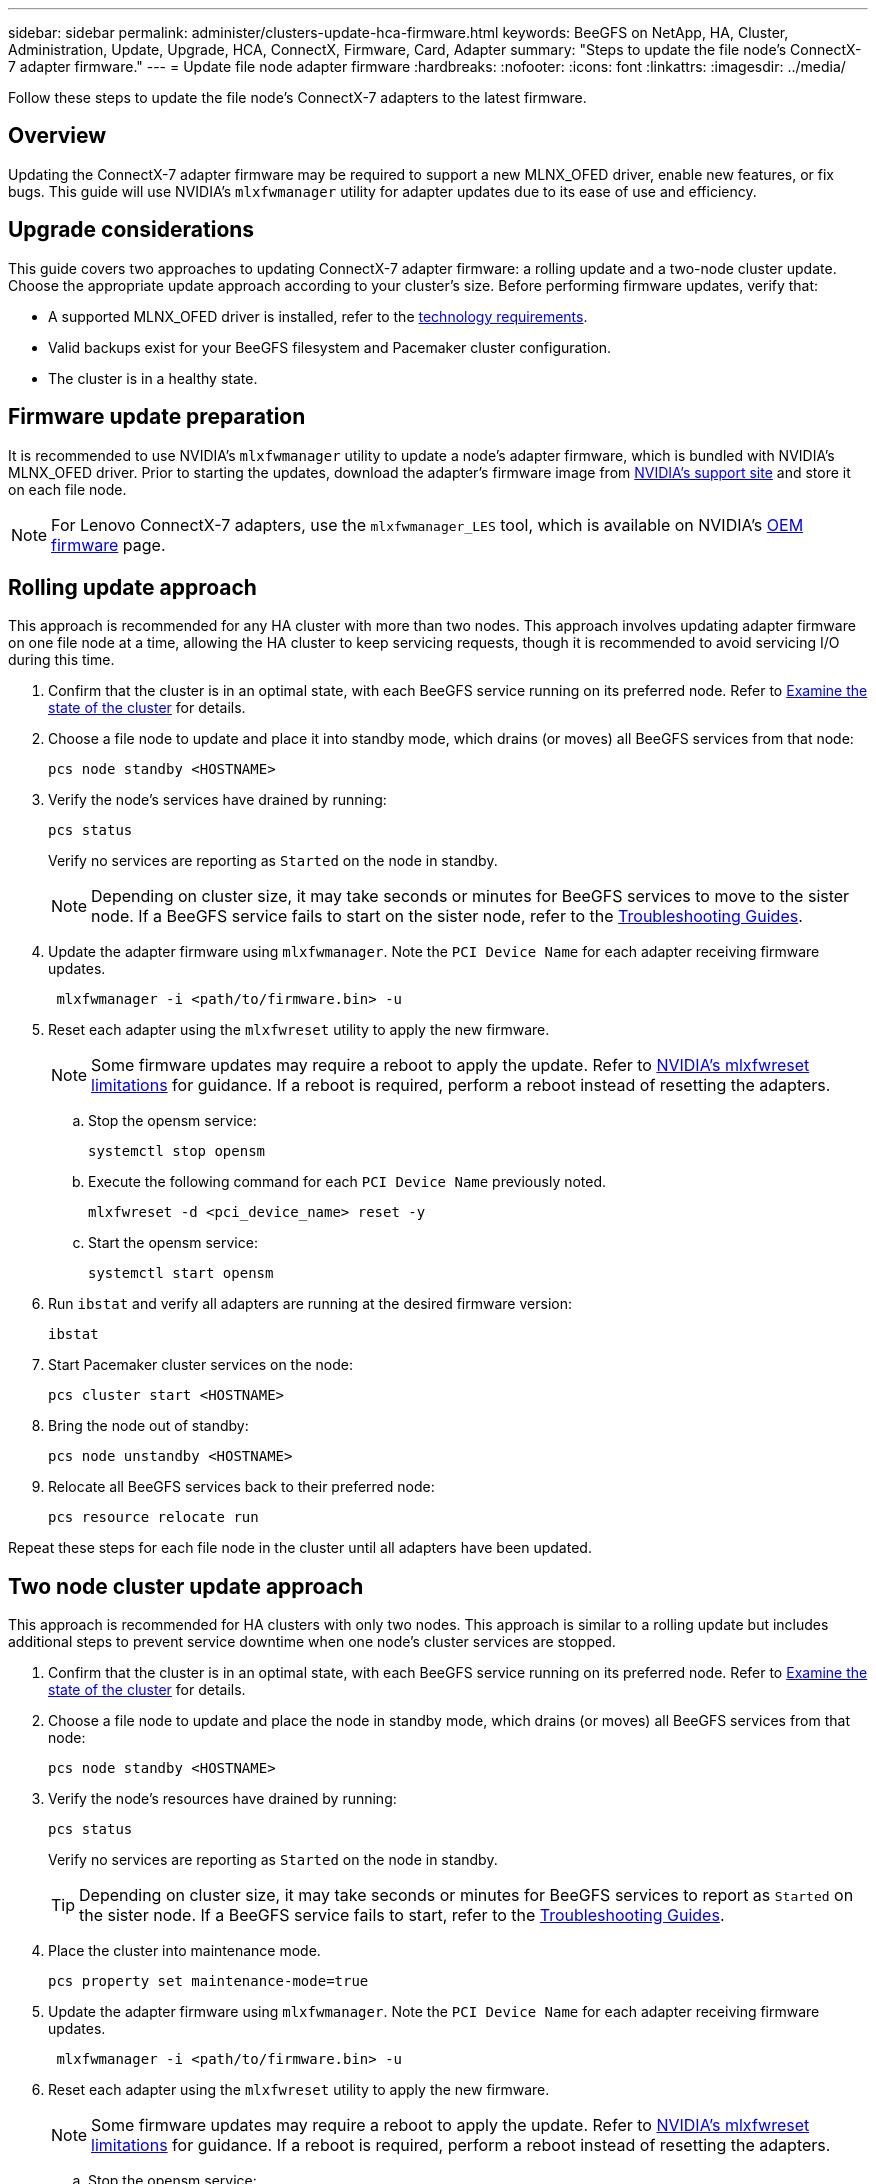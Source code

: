 ---
sidebar: sidebar
permalink: administer/clusters-update-hca-firmware.html
keywords: BeeGFS on NetApp, HA, Cluster, Administration, Update, Upgrade, HCA, ConnectX, Firmware, Card, Adapter
summary: "Steps to update the file node's ConnectX-7 adapter firmware."
---
= Update file node adapter firmware
:hardbreaks:
:nofooter:
:icons: font
:linkattrs:
:imagesdir: ../media/


[.lead]
Follow these steps to update the file node's ConnectX-7 adapters to the latest firmware.

== Overview

Updating the ConnectX-7 adapter firmware may be required to support a new MLNX_OFED driver, enable new features, or fix bugs. This guide will use NVIDIA's `mlxfwmanager` utility for adapter updates due to its ease of use and efficiency.

== Upgrade considerations

This guide covers two approaches to updating ConnectX-7 adapter firmware: a rolling update and a two-node cluster update. Choose the appropriate update approach according to your cluster's size. Before performing firmware updates, verify that:

* A supported MLNX_OFED driver is installed, refer to the link:../second-gen/beegfs-technology-requirements.html[technology requirements^].
* Valid backups exist for your BeeGFS filesystem and Pacemaker cluster configuration.
* The cluster is in a healthy state.

== Firmware update preparation

It is recommended to use NVIDIA's `mlxfwmanager` utility to update a node's adapter firmware, which is bundled with NVIDIA's MLNX_OFED driver. Prior to starting the updates, download the adapter's firmware image from link:https://network.nvidia.com/support/firmware/firmware-downloads/[NVIDIA's support site^] and store it on each file node.

NOTE: For Lenovo ConnectX-7 adapters, use the `mlxfwmanager_LES` tool, which is available on NVIDIA’s link:https://network.nvidia.com/support/firmware/lenovo-intelligent-cluster/[OEM firmware^] page.

== Rolling update approach

This approach is recommended for any HA cluster with more than two nodes. This approach involves updating adapter firmware on one file node at a time, allowing the HA cluster to keep servicing requests, though it is recommended to avoid servicing I/O during this time.

. Confirm that the cluster is in an optimal state, with each BeeGFS service running on its preferred node. Refer to link:clusters-examine-state.html[Examine the state of the cluster^] for details.

. Choose a file node to update and place it into standby mode, which drains (or moves) all BeeGFS services from that node:
+
[source,console]
----
pcs node standby <HOSTNAME>
----

. Verify the node's services have drained by running:
+
[source,console]
----
pcs status
----
Verify no services are reporting as `Started` on the node in standby.
+
NOTE: Depending on cluster size, it may take seconds or minutes for BeeGFS services to move to the sister node. If a BeeGFS service fails to start on the sister node, refer to the link:clusters-troubleshoot.html[Troubleshooting Guides^].

. Update the adapter firmware using `mlxfwmanager`. Note the `PCI Device Name` for each adapter receiving firmware updates.
+
[source,console]
----
 mlxfwmanager -i <path/to/firmware.bin> -u
----

. Reset each adapter using the `mlxfwreset` utility to apply the new firmware.
+
NOTE: Some firmware updates may require a reboot to apply the update. Refer to link:https://docs.nvidia.com/networking/display/mftv4310/mlxfwreset+%E2%80%93+loading+firmware+on+5th+generation+devices+tool#src-3566627427_safe-id-bWx4ZndyZXNldOKAk0xvYWRpbmdGaXJtd2FyZW9uNXRoR2VuZXJhdGlvbkRldmljZXNUb29sLW1seGZ3cmVzZXRMaW1pdGF0aW9ucw[NVIDIA's mlxfwreset limitations^] for guidance. If a reboot is required, perform a reboot instead of resetting the adapters.

.. Stop the opensm service:
+
[source,console]
----
systemctl stop opensm
----

.. Execute the following command for each `PCI Device Name` previously noted.
+
[source,console]
----
mlxfwreset -d <pci_device_name> reset -y
----

.. Start the opensm service:
+
[source,console]
----
systemctl start opensm
----

. Run `ibstat` and verify all adapters are running at the desired firmware version:
+
[source,console]
----
ibstat
----

. Start Pacemaker cluster services on the node:
+
[source,console]
----
pcs cluster start <HOSTNAME>
----

. Bring the node out of standby:
+
[source,console]
----
pcs node unstandby <HOSTNAME>
----

. Relocate all BeeGFS services back to their preferred node:
+
[source,console]
----
pcs resource relocate run
----

Repeat these steps for each file node in the cluster until all adapters have been updated.

== Two node cluster update approach

This approach is recommended for HA clusters with only two nodes. This approach is similar to a rolling update but includes additional steps to prevent service downtime when one node's cluster services are stopped.

. Confirm that the cluster is in an optimal state, with each BeeGFS service running on its preferred node. Refer to link:clusters-examine-state.html[Examine the state of the cluster^] for details.
+
. Choose a file node to update and place the node in standby mode, which drains (or moves) all BeeGFS services from that node:
+
[source,console]
----
pcs node standby <HOSTNAME>
----
+
. Verify the node's resources have drained by running:
+
[source,console]
----
pcs status
----
Verify no services are reporting as `Started` on the node in standby.
+
TIP: Depending on cluster size, it may take seconds or minutes for BeeGFS services to report as `Started` on the sister node. If a BeeGFS service fails to start, refer to the link:clusters-troubleshoot.html[Troubleshooting Guides^].

. Place the cluster into maintenance mode.
+
[source,console]
----
pcs property set maintenance-mode=true
----
+
. Update the adapter firmware using `mlxfwmanager`. Note the `PCI Device Name` for each adapter receiving firmware updates.
+
[source,console]
----
 mlxfwmanager -i <path/to/firmware.bin> -u
----

. Reset each adapter using the `mlxfwreset` utility to apply the new firmware.
+
NOTE: Some firmware updates may require a reboot to apply the update. Refer to link:https://docs.nvidia.com/networking/display/mftv4310/mlxfwreset+%E2%80%93+loading+firmware+on+5th+generation+devices+tool#src-3566627427_safe-id-bWx4ZndyZXNldOKAk0xvYWRpbmdGaXJtd2FyZW9uNXRoR2VuZXJhdGlvbkRldmljZXNUb29sLW1seGZ3cmVzZXRMaW1pdGF0aW9ucw[NVIDIA's mlxfwreset limitations^] for guidance. If a reboot is required, perform a reboot instead of resetting the adapters.

.. Stop the opensm service:
+
[source,console]
----
systemctl stop opensm
----

.. Execute the following command for each `PCI Device Name` previously noted.
+
[source,console]
----
mlxfwreset -d <pci_device_name> reset -y
----

.. Start the opensm service:
+
[source,console]
----
systemctl start opensm
----

. Run `ibstat` and verify all adapters are running at the desired firmware version:
+
[source,console]
----
ibstat
----

. Start Pacemaker cluster services on the node:
+
[source,console]
----
pcs cluster start <HOSTNAME>
----

. Bring the node out of standby:
+
[source,console]
----
pcs node unstandby <HOSTNAME>
----
+
. Take the cluster out of maintenance mode.
+
[source,console]
----
pcs property set maintenance-mode=false
----
+
. Relocate all BeeGFS services back to their preferred node:
+
[source,console]
----
pcs resource relocate run
----

Repeat these steps for each file node in the cluster until all adapters have been updated.